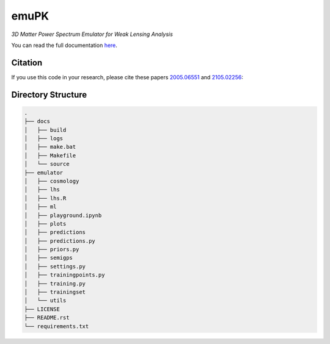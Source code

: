emuPK
======

*3D Matter Power Spectrum Emulator for Weak Lensing Analysis*

.. image:: https://img.shields.io/badge/astro--ph-arXiv%3A2005.06551-red?style=flat
    :target: https://arxiv.org/abs/2005.06551

.. image:: https://readthedocs.org/projects/blendz/badge/
    :target: https://emupk.readthedocs.io/en/latest

.. image:: https://img.shields.io/github/license/Harry45/emuPK
    :target: https://github.com/Harry45/emuPK



You can read the full documentation `here <https://emupk.readthedocs.io/en/latest/>`_.

Citation
--------

If you use this code in your research, please cite these papers `2005.06551
<https://arxiv.org/abs/2005.06551>`_ and `2105.02256
<https://arxiv.org/abs/2105.02256>`_:

.. .. code-block:: tex

.. 	@ARTICLE{2020MNRAS.497.2213M,
.. 	       author = {{Mootoovaloo}, Arrykrishna and {Heavens}, Alan F. and
.. 	         {Jaffe}, Andrew H. and {Leclercq}, Florent},
.. 	        title = {Parameter inference for weak lensing using Gaussian Processes and MOPED},
.. 	      journal = {\mnras},
.. 	     keywords = {gravitational lensing: weak, methods: data analysis, methods: statistical, cosmological parameters, large-scale structure of Universe, Astrophysics - Cosmology and Nongalactic Astrophysics},
.. 	         year = 2020,
.. 	        month = jul,
.. 	       volume = {497},
.. 	       number = {2},
.. 	        pages = {2213-2226},
.. 	          doi = {10.1093/mnras/staa2102},
.. 	archivePrefix = {arXiv},
.. 	       eprint = {2005.06551},
.. 	 primaryClass = {astro-ph.CO},
.. 	       adsurl = {https://ui.adsabs.harvard.edu/abs/2020MNRAS.497.2213M},
.. 	      adsnote = {Provided by the SAO/NASA Astrophysics Data System}
.. 	}

.. .. code-block:: tex

.. 	@ARTICLE{2022A&C....3800508M,
.. 		   author = {{Mootoovaloo}, A. and {Jaffe}, A.~H. and {Heavens}, A.~F. and {Leclercq}, F.},
.. 			title = {Kernel-based emulator for the 3D matter power spectrum from CLASS},
.. 		  journal = {Astronomy and Computing},
.. 		 keywords = {Kernel, Gaussian Process, Emulation, Large scale structures, Astrophysics - Cosmology and Nongalactic Astrophysics},
.. 			 year = 2022,
.. 			month = jan,
.. 		   volume = {38},
.. 			  eid = {100508},
.. 			pages = {100508},
.. 			  doi = {10.1016/j.ascom.2021.100508},
.. 	archivePrefix = {arXiv},
.. 		   eprint = {2105.02256},
.. 	 primaryClass = {astro-ph.CO},
.. 		   adsurl = {https://ui.adsabs.harvard.edu/abs/2022A&C....3800508M},
.. 		  adsnote = {Provided by the SAO/NASA Astrophysics Data System}
.. 	}

Directory Structure
-------------------

.. code:: bash

	.
	├── docs
	│   ├── build
	│   ├── logs
	│   ├── make.bat
	│   ├── Makefile
	│   └── source
	├── emulator
	│   ├── cosmology
	│   ├── lhs
	│   ├── lhs.R
	│   ├── ml
	│   ├── playground.ipynb
	│   ├── plots
	│   ├── predictions
	│   ├── predictions.py
	│   ├── priors.py
	│   ├── semigps
	│   ├── settings.py
	│   ├── trainingpoints.py
	│   ├── training.py
	│   ├── trainingset
	│   └── utils
	├── LICENSE
	├── README.rst
	└── requirements.txt
